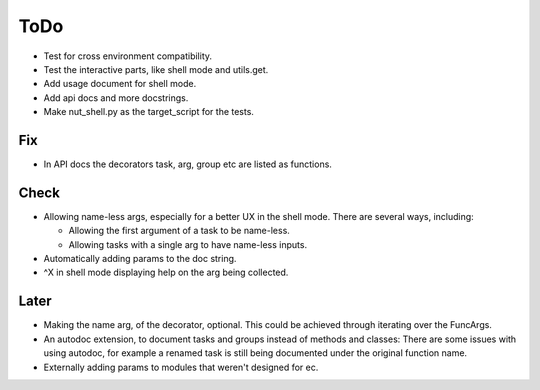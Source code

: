ToDo
=====

* Test for cross environment compatibility.

* Test the interactive parts, like shell mode and utils.get.

* Add usage document for shell mode.

* Add api docs and more docstrings.

* Make nut_shell.py as the target_script for the tests.

Fix
---

* In API docs the decorators task, arg, group etc are listed as functions.

Check
-----
* Allowing name-less args, especially for a better UX in the shell mode. There are several ways, including:
  
  * Allowing the first argument of a task to be name-less.
  * Allowing tasks with a single arg to have name-less inputs.

* Automatically adding params to the doc string.

* ^X in shell mode displaying help on the arg being collected.

Later
-----
* Making the name arg, of the decorator, optional. This could be achieved through iterating over the FuncArgs.

* An autodoc extension, to document tasks and groups instead of methods and classes: There are some issues with using autodoc, for example a renamed task is still being documented under the original function name.

* Externally adding params to modules that weren't designed for ec.
